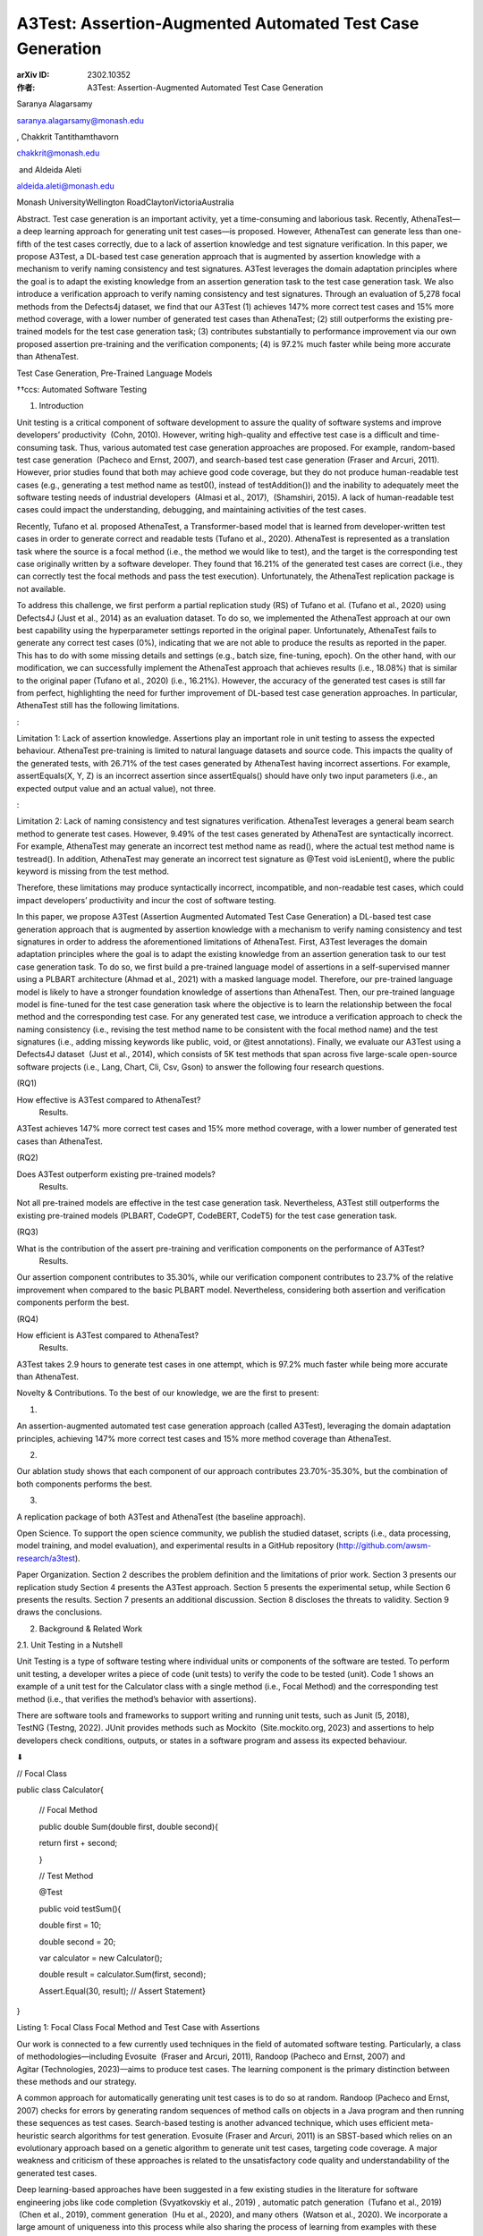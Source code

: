 A3Test: Assertion-Augmented Automated Test Case Generation
==========================================================

:arXiv ID: 2302.10352
:作者: A3Test: Assertion-Augmented Automated Test Case Generation


Saranya Alagarsamy

saranya.alagarsamy@monash.edu

, 
Chakkrit Tantithamthavorn

chakkrit@monash.edu

 and 
Aldeida Aleti

aldeida.aleti@monash.edu

Monash UniversityWellington RoadClaytonVictoriaAustralia



Abstract.
Test case generation is an important activity, yet a time-consuming and laborious task. Recently, AthenaTest—a deep learning approach for generating unit test cases—is proposed. However, AthenaTest can generate less than one-fifth of the test cases correctly, due to a lack of assertion knowledge and test signature verification. In this paper, we propose A3Test, a DL-based test case generation approach that is augmented by assertion knowledge with a mechanism to verify naming consistency and test signatures. A3Test leverages the domain adaptation principles where the goal is to adapt the existing knowledge from an assertion generation task to the test case generation task. We also introduce a verification approach to verify naming consistency and test signatures. Through an evaluation of 5,278 focal methods from the Defects4j dataset, we find that our A3Test (1) achieves 147% more correct test cases and 15% more method coverage, with a lower number of generated test cases than AthenaTest; (2) still outperforms the existing pre-trained models for the test case generation task; (3) contributes substantially to performance improvement via our own proposed assertion pre-training and the verification components; (4) is 97.2% much faster while being more accurate than AthenaTest.

Test Case Generation, Pre-Trained Language Models

††ccs: Automated Software Testing


1. Introduction

Unit testing is a critical component of software development to assure the quality of software systems and improve developers’ productivity
 (Cohn, 2010).
However, writing high-quality and effective test case is a difficult and time-consuming task.
Thus, various automated test case generation approaches are proposed.
For example, random-based test case generation  (Pacheco and Ernst, 2007), and search-based test case generation (Fraser and Arcuri, 2011).
However, prior studies found that both may achieve good code coverage, but they do not produce human-readable test cases (e.g., generating a test method name as test0(), instead of testAddition()) and the inability to adequately meet the software testing needs of industrial developers  (Almasi et al., 2017),  (Shamshiri, 2015).
A lack of human-readable test cases could impact the understanding, debugging, and maintaining activities of the test cases.


Recently, Tufano et al. proposed AthenaTest, a Transformer-based model that is learned from developer-written test cases in order to generate correct and readable tests (Tufano et al., 2020).
AthenaTest is represented as a translation task where the source is a focal method (i.e., the method we would like to test), and the target is the corresponding test case originally written by a software developer.
They found that 16.21% of the generated test cases are correct (i.e., they can correctly test the focal methods and pass the test execution).
Unfortunately, the AthenaTest replication package is not available.


To address this challenge, we first perform a partial replication study (RS) of Tufano et al. (Tufano et al., 2020) using Defects4J (Just et al., 2014) as an evaluation dataset.
To do so, we implemented the AthenaTest approach at our own best capability using the hyperparameter settings reported in the original paper.
Unfortunately, AthenaTest fails to generate any correct test cases (0%), indicating that we are not able to produce the results as reported in the paper.
This has to do with some missing details and settings (e.g., batch size, fine-tuning, epoch).
On the other hand, with our modification, we can successfully implement the AthenaTest approach that achieves results (i.e., 18.08%) that is similar to the original paper (Tufano et al., 2020) (i.e., 16.21%).
However, the accuracy of the generated test cases is still far from perfect, highlighting the need for further improvement of DL-based test case generation approaches.
In particular, AthenaTest still has the following limitations.



: 


Limitation  1: Lack of assertion knowledge.
Assertions play an important role in unit testing to assess the expected behaviour. AthenaTest pre-training is limited to natural language datasets and source code.
This impacts the quality of the generated tests, with 26.71% of the test cases generated by AthenaTest having incorrect assertions.
For example, assertEquals(X, Y, Z) is an incorrect assertion since assertEquals() should have only two input parameters (i.e., an expected output value and an actual value), not three.


: 


Limitation  2: Lack of naming consistency and test signatures verification.
AthenaTest leverages a general beam search method to generate test cases.
However, 9.49% of the test cases generated by AthenaTest are syntactically incorrect.
For example, AthenaTest may generate an incorrect test method name as read(), where the actual test method name is testread().
In addition, AthenaTest may generate an incorrect test signature as @Test void isLenient(), where the public keyword is missing from the test method.



Therefore, these limitations may produce syntactically incorrect, incompatible, and non-readable test cases, which could impact developers’ productivity and incur the cost of software testing.


In this paper, we propose A3Test
(Assertion Augmented Automated Test Case Generation)
a DL-based test case generation approach that is augmented by assertion knowledge with a mechanism to verify naming consistency and test signatures in order to address the aforementioned limitations of AthenaTest.
First, A3Test leverages the domain adaptation principles where the goal is to adapt the existing knowledge from an assertion generation task to our test case generation task.
To do so, we first build a pre-trained language model of assertions in a self-supervised manner using a PLBART architecture (Ahmad et al., 2021) with a masked language model.
Therefore, our pre-trained language model is likely to have a stronger foundation knowledge of assertions than AthenaTest.
Then, our pre-trained language model is fine-tuned for the test case generation task where the objective is to learn the relationship between the focal method and the corresponding test case.
For any generated test case, we introduce a verification approach to check the naming consistency (i.e., revising the test method name to be consistent with the focal method name) and the test signatures (i.e., adding missing keywords like public, void, or @test annotations).
Finally, we evaluate our A3Test using a Defects4J dataset  (Just et al., 2014), which consists of 5K test methods that span across five large-scale open-source software projects (i.e., Lang, Chart, Cli, Csv, Gson) to answer the following four research questions.




(RQ1)

How effective is A3Test compared to AthenaTest?
 Results. 
A3Test achieves 147% more correct test cases and 15% more method coverage, with a lower number of generated test cases than AthenaTest.



(RQ2)

Does A3Test outperform existing pre-trained models?
 Results. 
Not all pre-trained models are effective in the test case generation task.
Nevertheless, A3Test still outperforms the existing pre-trained models (PLBART, CodeGPT, CodeBERT, CodeT5) for the test case generation task.



(RQ3)

What is the contribution of the assert pre-training and verification components on the performance of A3Test?
 Results. 
Our assertion component contributes to 35.30%, while our verification component contributes to 23.7% of the relative improvement when compared to the basic PLBART model. Nevertheless, considering both assertion and verification components perform the best.



(RQ4)

How efficient is A3Test compared to AthenaTest?
 Results. 
A3Test takes 2.9 hours to generate test cases in one attempt, which is 97.2% much faster while being more accurate than AthenaTest.





Novelty & Contributions.
To the best of our knowledge, we are the first to present:


(1)

An assertion-augmented automated test case generation approach (called A3Test), leveraging the domain adaptation principles, achieving 147% more correct test cases and 15% more method coverage than AthenaTest.



(2)

Our ablation study shows that each component of our approach contributes 23.70%-35.30%, but the combination of both components performs the best.



(3)

A replication package of both A3Test and AthenaTest (the baseline approach).





Open Science.
To support the open science community, we publish the studied dataset, scripts (i.e., data processing, model training, and model evaluation), and experimental results in a GitHub repository (http://github.com/awsm-research/a3test).


Paper Organization. Section 2 describes the problem definition and the limitations of prior work. Section 3 presents our replication study Section 4 presents the A3Test approach. Section 5 presents the experimental setup, while Section 6 presents the results. Section 7 presents an additional discussion. Section 8 discloses the threats to validity. Section 9 draws the conclusions.




2. Background & Related Work


2.1. Unit Testing in a Nutshell

Unit Testing is a type of software testing where individual units or components of the software are tested. To perform unit testing, a developer writes a piece of code (unit tests) to verify the code to be tested (unit). Code 1 shows an example of a unit test for the Calculator class with a single method (i.e., Focal Method) and the corresponding test method (i.e., that verifies the method’s behavior with assertions).


There are software tools and frameworks to support writing and running unit tests, such as Junit (5, 2018), TestNG (Testng, 2022). JUnit provides methods such as Mockito  (Site.mockito.org, 2023) and assertions to help developers check conditions, outputs, or states in a software program and assess its expected behaviour.



⬇

// Focal Class


public class Calculator{


 // Focal Method


 public double Sum(double first, double second){


 return first + second;


 }


 // Test Method


 @Test


 public void testSum(){


 double first = 10;


 double second = 20;


 var calculator = new Calculator();


 double result = calculator.Sum(first, second);


 Assert.Equal(30, result); // Assert Statement}


}


Listing 1: Focal Class Focal Method and Test Case with Assertions


Our work is connected to a few currently used techniques in the field of automated software testing. Particularly, a class of methodologies—including Evosuite  (Fraser and Arcuri, 2011), Randoop (Pacheco and Ernst, 2007) and Agitar (Technologies, 2023)—aims to produce test cases. The learning component is the primary distinction between these methods and our strategy.


A common approach for automatically generating unit test cases is to do so at random. Randoop (Pacheco and Ernst, 2007) checks for errors by generating random sequences of method calls on objects in a Java program and then running these sequences as test cases. Search-based testing is another advanced technique, which uses efficient meta-heuristic search algorithms for test generation. Evosuite (Fraser and Arcuri, 2011) is an SBST-based which relies on an evolutionary approach based on a genetic algorithm to generate unit test cases, targeting code coverage. A major weakness and criticism of these approaches is related to the unsatisfactory code quality and understandability of the generated test cases.


Deep learning-based approaches have been suggested in a few existing studies in the literature for software engineering jobs like code completion (Svyatkovskiy et al., 2019) , automatic patch generation  (Tufano et al., 2019)  (Chen et al., 2019), comment generation  (Hu et al., 2020), and many others  (Watson et al., 2020).
We incorporate a large amount of uniqueness into this process while also sharing the process of learning from examples with these approaches.
The extensive literature on transfer learning  (Raffel et al., 2020), unsupervised language model pre-training  (Radford et al., 2019), and denoising pre-training  (Lewis et al., 2019) (Devlin et al., 2018) is also relevant to our work.




2.2. DL-based Test Case Generation

Both Random-based and Search-based approaches fall short of the capability to generate readable test cases. Recently, AthenaTest (Tufano et al., 2020), a DL-based approach that leverages a sequence-to-sequence BART (Lewis et al., 2019) transformer model to automatically generate test cases by learning from real-world focal methods and developer-written test cases.
The transformer paradigm, on which AthenaTest is built, seeks to learn the best practices for writing understandable and precise test cases from developer-written test cases. On the other hand, most of the methods currently in use in the literature optimise for code coverage but rely on manually created rules or heuristics to produce test cases.
Transformer-based language models are typically developed in two stages: pre-training and fine-tuning.


AthenaTest is pre-trained on English (Liu et al., 2019) and Java code (Husain et al., 2019) and fine-tuned on methods2test (Tufano et al., 2022) dataset. The AthenaTest model takes focal method as input and generate test case as output. The test case generated by AthenaTest are (i) realistic: they resemble developer-written test cases; (ii) accurate: they accurately assert the intended behaviour of a focal method, and (iii) human-readable: they have readable and understandable code with appropriate variable and method names. However AthenaTest produce low percentage (i.e., 16%) of correct test cases and requires multiple attempts to generate test cases which emphasis the need for further improved performance of DL-based test case generation.


Table 1. (RS) The percentage of correct test cases of AthenaTest from the original paper et al. (Tufano et al., 2020), our replication, and our modification.




Model
English Pre-training
GSON
CLI
CSV
CHART
LANG
Total test cases


AthenaTest (Tufano et al., 2020)

40 epochs
2.89%
11.07%
8.98%
11.7%
23.35%
16.21%




Our Replication
40 epochs
0%
0%
0%
0%
0%
0%


Our Modification
8 epochs
3.09%
12.3%
8.83%
12.5%
24.3%
18.08%






Table 2. The hyperparameter settings that are reported by AthenaTest (Tufano et al., 2020) and the four additional settings (under a horizontal line) that we modified in order to achieve comparable accuracy. 



Hyper-parameters
AthenaTest
AthenaTest’


Encoder, Decoder layers
12
12


Learning rate
0.0001
0.0001


Optimiser
Adam
Adam


Code Pre-training Mask
20%
20%


DataSet
Methods2test
Methods2test


Code Pre-Training Epochs
10
10


Eval Beams
No info
4


Batch Size
No info
32


English Pre-Training
40
8


Fine Tuning Epochs
No info
20








3. A Replication of AthenaTest

In this section, we present our partial replication study (RS) of the AthenaTest approach, proposed by Tufano et al. (Tufano et al., 2020). We employ the Methods2Test (Tufano et al., 2022) dataset to conduct the replication study. Since the code of AthenaTest is not available, we implemented the approach using the parameter settings reported in the original paper.
We use the Defects4J (Just et al., 2014) as an evaluation dataset and evaluate the model using the number of correct test cases, i.e., the test case that passes the execution and invokes the given focal method.


Finding 1.  Based on our replication, we find that AthenaTest fails to generate any correct test cases (0%) (see Table 1), indicating that we are not able to produce the results as reported in the paper.
We perform a manual analysis of the generated test cases by the AthenaTest approach.
In our replication, we find that the generated test cases are heavily towards natural languages (e.g., public class Salim Mehajer ...), rather than the test cases that should be generated (e.g., @Test public void testread(){...}).
We suspect that this should be due to the impact of the pre-training epochs between NL and code corpora.
We observe that, for AthenaTest, the Java pre-training uses 10 epochs, while the English pre-training uses 40 epochs.
Thus, it could be possible that the pre-training model is learned more towards natural languages than programming languages, generating incorrect test cases towards natural languages.
In addition, we also observe that there are three additional settings (e.g., batch size, fine-tuning, beam search) that are not reported in the paper (see Table 2).


Finding 2.  We can successfully implement the AthenaTest approach that achieves results (i.e., 18.08%) similar to the original paper (Tufano et al., 2020) (i.e., 16.21%).
Since we find that the generated test cases are biased towards natural languages, we reduce the number of epochs for the English pre-training to 8 epochs, which is lower than the Java pre-training to ensure that the model has more influence towards generating Java test cases than generating English text.
Table 2 also reports other parameter settings that we used to achieve comparable results.


Threats to Validity. 
For the replication study, we did not systematically perform parameter tuning, but followed the recommendations from the original study and trialed a few options of possible parameters. The results of our replication can be further improved through parameter tuning. Nevertheless, as shown in Table 1, our modification performs better than the original AthenaTest by 1.8%, ensuring that the comparison between our proposed approach and the AthenaTest as a baseline is fair.




4. A3Test - Assertion Augmented Automated Test Case Generation

Figure 1. An overview of our A3Test approach, which is a PLBART-based test case generation approach that is augmented by assertion knowledge with a mechanism to verify naming consistency and test signatures.


A3Test is a PLBART-based test case generation approach that is augmented by assertion knowledge with a mechanism to verify naming consistency and test signatures. A3Test leverages the domain adaptation principles where the goal is to adapt the existing knowledge from an assertion generation task to the test case generation task.
To do so, we first build a pre-trained language model of assertions in a self-supervision manner using a PLBART architecture (Ahmad et al., 2021) with a masked language model.
The pre-training learning objective is to predict the masked tokens of a given focal method and the corresponding assert statements.
Therefore, our pre-trained language model is likely to have a stronger foundation knowledge of assertions than AthenaTest.
Then, our pre-trained language model is then fine-tuned with the test case generation task where the objective is to learn the relationship between focal methods and the corresponding test cases.
For any generated test cases, we introduce a verification approach to check the naming consistency (i.e., revising the test method name to be consistent with the focal method name) and the test signatures (i.e., adding missing keywords like public, void, or @test annotations).
We present each step below.



4.1. Learning Meaningful Assert Statements

Assertion statements are used to assess the expected behaviour of a unit function.
However, generating test cases is a difficult task since it involves Testing APIs like assertions, which are more than general knowledge of programming languages.
Unfortunately, AthenaTest only builds a pre-trained model based on natural language and source code without considering assertion knowledge.


To address this challenge, we leverage a domain adaptation principle where the goal is to improve the performance of a model on a target domain (i.e., generated test cases) containing insufficient assertion statements by using the knowledge learned by the model from another related domain with adequate labelled data (i.e., generated assertions).
Thus, we define the source domain as an assertion generation (Section 4.1), where the target domain is a test case generation (Section 4.2).
The pre-trained assert model is built in a self-supervision manner with a Masked Language Model (MLM).
The pre-training is performed, with the objective to reconstruct the original data from corrupted data and masking 20% of all tokens.
MLM (Masked Language Modeling) trains a model to predict a random sample of input tokens that have been replaced by a [MASK] placeholder in a multi-class setting over the entire vocabulary.
The special token [MASK] is replaced for a random sample of the tokens in the input sequence.
Different from Athena2Test which uses a BART architecture, we use the PLBART architecture (Ahmad et al., 2021) as a base architecture for building a pre-trained model.
The PLBART architecture leverages a bidirectional attention mechanism to capture context from both the past and future in a sequence, which is different from BART which leverages a standard attention mechanism, allowing our A3Test to efficiently learn the sequence of inputs in parallel.
In addition, PLBART has been pre-trained on a corpus of natural languages and 7 programming languages, while AthenaTest build a BART pre-trained model on a corpus of natural languages and only one programming language.
To build our pre-trained assert model, we use an Atlas dataset  (Watson et al., 2020), which is a large corpus of 188,154 pairs of focal methods and assert statements.




4.2. Learning Meaningful Test Cases

Following the domain adaptation principle, we will transfer the pre-trained assert model to fine-tune it in order to learn meaningful test cases.
To do so, we build an A3Test model by fine-tuning the pre-trained assert model with a test case generation task.
The test case generation task is represented as a translation task, with the source being a focal method (i.e., the method we want to test) and the target is the corresponding test case originally written by a software developer.
In particular, we fine-tune our A3Test model using the Methods2Test dataset (Tufano et al., 2022).
The Methods2Test dataset consists of 780k pairs of a focal method and the corresponding test methods.
We split the dataset into two sets, i.e., training set (80% - 624,022 pairs) and validation set (10% - 78,534 pairs).




4.3. Generating Test Cases

In the inference phase, we generate a test case for each focal method.
To do so, we use a beam search (Raychev et al., 2014) as a decoding method.
We leverage beam search to select multiple candidates for an input sequence at each timestep.
Instead of predicting the token with the highest probability at each time step, beam search explores different parts of the search space simultaneously.
The beam search decoding method generates test case candidates while tracking the top-k𝑘k highest probable candidates (with k𝑘k being the beam size).
This allows beam search to select the best candidates with the highest probability using a best-first search strategy for generating test cases, allowing our A3Test to efficiently generate
a single best test case instead of generating 30 candidates like AthenaTest.




4.4. Verifying Naming Consistency and Test Signatures

It is possible that the generated test cases could be syntactically incorrect (e.g., generating incomplete parenthesis, incorrect test method names or invalid test signature keywords), which impacts the performance of our A3Test.
To address this challenge, we introduce an automated verification approach (which was not previously done by AthenaTest) in order to check and correct the naming consistency and invalid test signatures.
Our verification approach consists of three parts: (1) verify the incomplete parenthesis, (2) verify the naming consistency and (3) verify the test signatures.


1
Verifying the incomplete parenthesis.
It is possible that the generated test cases may have an incomplete parenthesis (e.g., (), {}).
Thus, we develop an approach to detect and correct missing parenthesis using a push-pop algorithm.
Such an approach allows us to detect and correct the missing parenthesis.


2
Verifying the naming consistency.
In general, test method names must adhere to the naming convention of the JUnit framework (e.g., a test method name must start with test).
Thus, a test case may be incorrect due to an incorrect method name (aka. naming inconsistency).
For example, a test method name as read() is considered incorrect, since it does not start with test.
Therefore, the testing framework will not recognize it as a test case and will not execute it.
We develop an approach to detect and correct naming consistency using a string processing approach.
We check the prefix of the method names (i.e., check the first four letters whether it contains test or not).
Our approach will add the prefix test to the test method name if the prefix is missing.
Thus, based on a given example, the incorrect test method name (read()) will be automatically revised to testread().


3
Verify the test signatures.
Test cases will not be executed if they do not match the test method signatures of the JUnit framework.
In general, Java methods can be private, public, protected or package-private.
However, test cases are encouraged to be a public method only in order to be executed.
Unfortunately, DL-based test case generation approaches are not specifically trained to generate public methods only, but could be others too.
In addition, there was a lack of a mechanism to verify the test signatures in order to be successfully executed.
Thus, we introduce an approach to verify the test signatures based on a string processing approach.
For a given test method, we first check the sequence and the existence of the first four tokens (i.e., @Test public void test[MethodName]{...}) if the following four specific keywords exist or not, i.e., @Test, public, void, and test.
Any keywords that are missing from the sequence of the first four tokens will be automatically added to the generated test methods to ensure that the generated test methods by our A3Test will be successfully executed.





5. EXPERIMENTAL SETUP

In this section, we present the detail of our experimental setup, including datasets, model implementation, model training, and hyperparameter settings.


Datasets. Similar to AthenaTest (Tufano et al., 2020), we use Defects4J (Just et al., 2014) as a benchmark evaluation dataset.
Defects4J provides a collection of real-world open-source Java projects that can be used to evaluate and compare various software testing techniques.
Each project is a collection of Java programs, including java class files and the focal method.
In particular, we chose the same five Defect4j projects as AthenaTest for test case generation, namely, Apache Commons Lang  (Lang, 2022), JFreeChart (JFreeChart, 2022), Apache Common CLI  (CLI, 2022), Apache Common CSV (CSV, 2022), Google Gson  (Gson, 2019).
Subsequently, we parse the focal classes and extract the list of every public method for each project.
In summary, we have a total of 5,278 focal methods, including 2,712 focal methods from Lang, 1,328 focal methods from Chart, 645 focal methods from Cli, 373 focal methods from Csv, and 220 focal methods from Gson.
Each one of these public methods represents a focal method for which we aim to generate test cases.


Model Implementation. A3Test is built on top of two deep-learning Python libraries, Transformers (Wolf et al., 2019) and PyTorch (Collobert et al., 2011).
The Transformers library provides API access to transformer-based model architectures, while the PyTorch library aids in computation during training.


Model Training. The PLBART tokenizer and model pre-trained by Ahmad et al. (Ahmad et al., 2021) are obtained from the Transformers library.
To generate test cases, we use the methods2test dataset to fine-tune our pre-trained assert model.
For the AthenaTest approach, we use all the best hyperparameters described in Tufano et al. (Tufano et al., 2020).
The experiment is run on one NVIDIA GeForce RTX 3090 GPU with 24 GB memory, an Intel(R) Core(TM) i9-9980XE CPU@3.00GHz with 36 core processors, and 64G RAM.


Hyper-Parameter Settings for Fine-Tuning. For the model architecture of our A3Test approach, we use the default setting of the PLBART base model (i.e., 12 Transformer Encoder/Decoder blocks, and 12 attention heads).
During fine-tuning, the learning rate is set to 1​e−51superscript𝑒51e^{-5} with a linear schedule.
We use AdamW optimizer (Loshchilov and Hutter, 2017) which is widely adopted to fine-tune our A3Test models to update the model and minimise the loss function.




6. Experimental Results

RQ1: How effective is A3Test compared to AthenaTest?

Table 3. (RQ1) The percentage for the correct test cases and the focal method coverage of A3Test and AthenaTest.




#Correct Test Cases
Focal Method Coverage


Projects
A3Test
AthenaTest
A3Test
AthenaTest




GSON
14.09%
2.89%
40.90%
9.54%


CLI
25.19%
11.07%
37.20%
29.46%


CSV
25.73%
8.98%
37.80%
34.31%


CHART
31.30%
11.70%
34.40%
32.00%


LANG
49.50%
23.35%
58.30%
56.97%


Total
40.05%
16.21%
46.80%
43.75%





Motivation. Tufano et al. (Tufano et al., 2020) proposed AthenaTest for test case generation.
However, there were some limitations that remain unexplored (e.g., lack of assertion knowledge and lack of the naming consistency and test signatures verification).
To address this challenge, we propose A3Test, a DL-based test case generation approach that is augmented by assertion knowledge with a mechanism to verify naming consistency and test signatures in order to address the limitations of AthenaTest.
Thus, we formulate this RQ to investigate the effectiveness of A3Test when compared to AthenaTest.


Approach. To answer this RQ, we evaluate the effectiveness of our A3Test approach and compare it with AthenaTest using the following two evaluation measures, similar to Tufano et al. (Tufano et al., 2020).
First, we use the number of correct test cases to measure the number of passing test cases that cover the given focal method.
Second, we also use a focal method coverage to measure the number of focal methods that are covered by at least one of the generated test cases.
To do so, we execute the test cases through the JUnit (5, 2018) framework in order to obtain a test coverage analysis report.
In the report, we will be able to identify (1) the passing test cases and (2) the covered focal methods.
Knowing the number of correct test cases and the focal method coverage allows developers to make a better data-informed decision about whether the approach is effective or not.
Finally, we compute the relative percentage improvement of each measure (m𝑚m) between our approach and the baseline as follows:




(1)

mA3TestmA3Test−mAthenaTest×100%.subscript𝑚A3Testsubscript𝑚A3Testsubscript𝑚AthenaTestpercent100\frac{m_{\textrm{A3Test}}}{m_{\textrm{A3Test}}-m_{\textrm{AthenaTest}}}\times 100\%.





Results. A3Test generates 147% more correct test cases and 15% more method coverage with a lower number of generated test cases than AthenaTest.
Table 3 presents the number of correct test cases and the focal method coverage of A3Test and AthenaTest.
For the number of correct test cases, our A3Test achieves 40.05%, meaning that 40.05% of the generated test cases are correct.
On the other hand, AthenaTest achieves as low as 16.21%, meaning that only 16.21% of the generated test cases are correct.
This is also consistent with each individual Defects4J project, as we find that our A3Test approach consistently performs 112%-387% better than AthenaTest in terms of the number of correct test cases.
For the focal method coverage, our A3Test achieves 46.80%, meaning that the generated test cases by our A3Test can cover 46.80% of the focal methods.
On the other hand, AthenaTest achieves 43.75%, meaning that the generated test cases by our A3Test can cover 43.75% of the focal methods
This is also consistent with each individual Defects4J project, as we find that our A3Test approach consistently
2%-411% performs better than AthenaTest in terms of the focal method coverage.


A3Test achieves a higher number of correct test cases and higher method coverage, with a lower number of generated test cases than AthenaTest.
Ideally, a highly effective test case generation approach should generate a minimal set of test cases that covers a maximal set of focal methods. A3Test and AthenaTest have different internal pre-training mechanisms, producing a different number of generated test cases. AthenaTest leverages an explicit pre-training strategy (i.e., building a BART pre-training by themselves on the English/Code corpus). AthenaTest is designed to generate test cases with 30 attempts for each focal method, generating a total of 158,400 test cases (i.e., 5,278 focal methods ×\times 30 attempts). Only 16.21% (25,680158,40025680158400\frac{25,680}{158,400}) of the generated test cases are correct, which covers up to 43.75% of the focal methods.
Different from AthenaTest, A3Test requires a single attempt to generate a test case.
That means A3Test generates a total of 5,278 test cases (i.e., 5,278 focal methods ×\times 1 attempt) where 40.05% of the generated test cases (2,1145,27821145278\frac{2,114}{5,278}) are correct, which covers up to 46.80% of the focal methods.
Despite the lower number of generated test cases, A3Test achieves a higher number of correct test cases and higher method coverage, highlighting the significant upper hand of A3Test.




Our A3Test achieves 147% higher number of correct test cases and 15% higher focal method coverage, with a lower number of generated test cases than AthenaTest.




RQ2: Does A3Test outperform existing pre-trained models?

Motivation. The pre-training component plays an important role in test case understanding and generation.
However, different test case generation approaches have different pre-training strategies.
For example, AthenaTest leverages a BART architecture to build its own pre-trained models via an explicit pre-training strategy.
On the other hand, A3Test leverages a PLBART architecture as a base model via an implicit pre-training strategy.
Also, there exist other pre-trained language models of code (e.g., CodeT5 (Wang et al., 2021), CodeBERT (Feng et al., 2020), CodeGPT (Lu et al., 2021)).
These pre-trained models have been successfully used in various software engineering tasks, e.g., code completion, code summarization, code generation, and code transformation, but not for test case generation.
Thus, it remains unclear which pre-trained models are the best for test case generation and whether our A3Test outperforms the standard pre-trained models or not.
Therefore, we formulate this RQ to investigate the performance of various pre-trained models when compared to our A3Test.


Approach. To answer this RQ, we select the four existing pre-trained models of code, namely, CodeT5 (Wang et al., 2021), CodeBERT (Feng et al., 2020), CodeGPT (Lu et al., 2021), and PLBART (Ahmad et al., 2021) as a base model for the test case generation task, without including the other components (Assert+Verification).
Then, we compare the performance of these models with our A3Test and AthenaTest.
Finally, we evaluate the performance of the models using the number of correct test cases.


Results.
Not all pre-trained models are effective in the test case generation task.
Table 4 presents the performance of A3Test and compares it with different pre-trained language models.
We find that the performance of the existing pre-trained models varies greatly from 0% (CodeGPT, CodeBERT) to 21.5% (PLBART) for the test case generation task.
This finding indicates that different pre-trained models are task-specific.
While pre-trained models have been successfully used in various software engineering tasks, e.g., code completion, code summarization, code generation, and code transformation, they do not imply that they will perform best in the test case generation task.
This finding highlights the importance of investigating different pre-trained models prior to adopting them for the downstream task.


Nevertheless, our A3Test still outperforms the existing pre-trained models (PLBART, CodeGPT, CodeBERT) for the test case generation task.
When comparing between A3Test (PLBART + Assert + Verification) and PLBART alone, we find that our A3Test still performs better than PLBART alone (i.e., improving from 21.50% to 40.05%), confirming that using PLBART alone is not effective enough for the test case generation task.
In addition, the PLBART alone still performs better than AthenaTest (the state-of-the-art approach), improving from 16.21% to 21.50%.
While both AthenaTest and PLBART are based on the same BART architecture, their pre-training strategies are different.
This finding confirms that PLBART which leverages the implicit pre-training strategy performs better than the explicit pre-training strategy used by AthenaTest.
This highlights the benefit of our A3Test that leverages PLBART instead of using a basic BART architecture.


Table 4.  (RQ2) The performance of A3Test and AthenaTest when compared to other pre-trained language models (measured by the percentage for the correct test cases).



Model
%Correct
GSON
CLI
CSV
CHART
LANG




A3Test
40.05%
14.09%
25.19%
25.73%
31.30%
49.50%


AthenaTest
16.21%
2.89%
11.07%
8.98%
11.70%
23.35%


PLBART
21.50%
5.04%
13.70%
10.10%
9.26%
22.40%


CodeT5
13.90%
3.63%
11.00%
8.57%
7.60%
19.28%


CodeBERT
0%
0%
0%
0%
0%
0%


CodeGPT
0%
0%
0%
0%
0%
0%







Not all pre-trained models are effective in the test case generation task.
Nevertheless, our A3Test still outperforms the existing pre-trained models (PLBART, CodeGPT, CodeBERT) for the test case generation task.




RQ3: What is the contribution of the assert pre-training and verification components on the performance of A3Test?

Motivation. Our A3Test approach consists of three key components, i.e., PLBART + Assert Pre-Training + Verification.
However, little is known about which components contribute the most to the performance of our A3Test.
Thus, we formulate this RQ to conduct an ablation study to investigate the performance of the components of our A3Test approach.


Approach. We conduct an ablation study to investigate the performance of the components of our A3Test approach.
We extend our experiment to systematically evaluate the following four variants of A3Test by removing the Assertion Pre-Training and Verification components as follows:




•

PLBART: The PLBART architecture without the assertion pre-training and verification components.



•

PLBART+Verification: The PLBART architecture with the verification component, but without the assertion pre-training component.



•

PLBART+Assert: The PLBART architecture with the assertion pre-training component, but without the verification component.



•

PLBART+Assert+Verification: Our own A3Test.





Table 5. (RQ3) The percentage of correct test cases generated by each variant of A3Test.



Model
%Correct
GSON
CLI
CSV
CHART
LANG




PLBART
21.50%
5.04%
13.70%
10.10%
9.26%
22.40%


PLBART+Assertion
29.10%
8.60%
25.19%
19.03%
21.30%
36.70%


PLBART+Verification
26.60%
11.40%
12.30%
24.04%
19.60%
45.80%


A3Test
40.05%
14.09%
35.19%
25.73%
31.30%
49.50%





Results.
The assertion component of A3Test contributes 35.30%, while the verification component contributes 23.7% of the relative improvement when compared to the basic PLBART model.
When comparing PLBART and PLBART + Assertion, we find that the performance is improved from 21.50% to 29.10%, contributing to 35.30% of the relative improvement.
On the other hand, when comparing PLBART and PLBART + Verification, we find that the performance is improved from 21.50% to 26.60%, contributing to 23.7% of the relative improvement.
These findings highlight that each of our own proposed components substantially contributes to the performance improvement of the A3Test approach.


Nevertheless, our A3Test approach that considers both assertion and verification components still perform the best.
Although we find that each component can contribute to performance improvement to some extent, when considering both assertion and verification components, the performance is improved from 21.50% to 40.05%, accounting for 86.2% (40.0540.05−21.5040.0540.0521.50\frac{40.05}{40.05-21.50}) of the improvement, highlighting the importance of our own proposed assertion and verification component for test case generation.




The assertion component of A3Test contributes to 35.30%, while our verification component contributes to 23.7% of the relative improvement when compared to the basic PLBART model. Nevertheless, considering both assertion and verification components perform the best.




RQ4: How efficient is A3Test compared to AthenaTest?

Motivation. 
The efficiency of the test case generation approaches is an important perspective to consider about the adoption of research-driven approaches in practice.
Thus, we formulate this RQ to investigate what is the efficiency of our A3Test approach when compared to AthenaTest.


Approach. 
Different environments may produce different execution times, which may impact the efficiency of the test case generation approaches.
To ensure a fair comparison, we decide to run the AthenaTest (the modification version in Section 3) in our environment, which is the same as we run our A3Test approach.
We also run each approach individually to ensure that the time measurement is accurate.
For each focal method, we measure the computational time that each approach takes to generate test cases.
Finally, we report the average time to generate each test case and the total amount of time to generate test cases for all of the 5,278 focal methods.


Results.  A3Test takes 2.9 hours to generate test cases in one attempt, which is 97.2% faster while being more accurate than AthenaTest.
Among the total 5,278 test cases (see Table 6), A3Test takes 2.9 hours and requires only 1 attempt, while AthenaTest takes 105 hours and requires 30 attempts, which results in a 97.2% efficiency improvement for test case generation.
One attempt of AthenaTest takes 3.5 hours. The average time to generate each test case by A3Test is 1.98 seconds, while AthenaTest requires on average 2.34 seconds.
These findings confirm that our A3Test is considerably more efficient and generates more correct test cases than AthenaTest.


Table 6. (RQ4) The computational time to generate one test case (on average), to generate test cases in one attempt and in 30 attempts for all of the 5 studied Defects4J projects.



Model
1 Test Case (Avg)
1 Attempt
30 Attempts




A3Test
1.98 seconds
2.9 hours
-


AthenaTest
2.34 seconds
3.5 hours
105 hours







Our A3Test takes 2.9 hours to generate test cases in one attempt, which is 97.2% much faster while being more accurate than AthenaTest.






7. DISCUSSION & FUTURE WORK

Our early analysis reveals favourable findings in a few areas. Our method can use several testing APIs such as AthenaTest and build syntactically accurate test cases that adhere to the test case standards. The generated test cases appear to be (i) accurate — correctly asserting the expected behaviour of a focal method; and (ii) human-readable — readable and understandable code with appropriate variable and method names. However, more analysis needs to be performed.


By moving away from coverage-driven approaches and towards machine learning models that seek to comprehend code, we think our work represents a preferable approach to the new category of automated test case generation tools. These learning techniques could result in test cases that are more naturally produced, and better fit the existing code base.



7.1. Line Coverage Analysis

Our A3Test results reveal that our approach was able to generate correct test cases (40.05%) with the best line coverage than AthenaTest.
We analysed the line coverage for Class NumberUtils of Lang-1-f.
We use this Class file as a motivating example of our A3Test vs AthenaTest to understand the quality of generated tests.


Table  7 shows the results of our line coverage analysis comparing A3Test and AthenaTest.
The table shows the absolute (and percentage) of line coverage for each of the 18 unique public methods, with the best coverage value highlighted in bold and the same results marked with an underline. Compared to AthenaTest, our A3Test approach is able to generate correct test cases with the best line coverage for most of the focal methods.


Table 7. Test Coverage Analysis – Test cases generated by AthenaTest and A3Test are executed and their coverage is analyzed in terms of lines covered.



Focal Method
AthenaTest
A3Test





toInt(String, int)
23 (6.1%)
24 (6.4%)



toLong(String, long)
20 (5.3%)
21 (5.6%)



toFloat(String, float)
22 (5.9%)
21 (5.6%)



toDouble(String, double)
20 (5.3%)
21 (5.6%)



toByte(String, byte)
23 (6.1%)
23 (6.1%)



toShort(String, short)
22 (5.9%)
23 (6.1%)



createFloat(String)
20 (5.3%)
21 (5.6%)



createDouble(String)
21 (5.6%)
21 (5.6%)



createInteger(String)
21 (5.5%)
-



createLong(String)
21 (5.5%)
23 (6.1%)



createBigInteger(String)
20 (5.3%)
28 (7.5%)



createBigDecimal(String)
22 (5.9%)
22 (5.9%)



min(long[])
22 (5.9%)
22 (5.9%)



min(int, int, int)
22 (5.9%)
25 (6.7%)



max(float[])
22 (5.8%)
23 (6.1%)



max(byte, byte, byte)
22 (5.9%)
22 (5.9%)



isDigits(String)
23 (6.1%)
23 (6.1%)



isNumber(String)
51 (13.6%)
33 (8.8%)







7.2. Generation calls to private fields

We further analysed the falling test cases. Our model was able to predict test cases correctly around the focal context information such as class names, constructors, other method signatures, and fields associated with the focal method.


Figure 2 shows an example of generated test cases for the class BorderArrangement of Chart-13-f, our model generated test case using the private fields. The test case execution failed because of access restriction of the fields. This implies that our approach is capable of generating correct test cases, with assertions based on focal context details. These failed test cases can be considered as an example to verify if the access modifiers work as expected. The failing test is considered a “positive” however, a “positive” does not necessarily indicate that the oracle caught the bug. A failing test can indicate that:
True Positive - The test has a correct oracle and fails due to the class implementation. These test cases are not taken into account in the current research but serve as inspiration for future work, with the goal of improving our model.


Figure 2. Examples of Test Cases with private field




7.3. Deprecated Assert Statements.

We observed that in A3Test 6% to 8% of the cases generate test cases using Assert.assertThat() method, which is a deprecated test method in JUnit version 5.
The current version of JUnit Jupiter’s Assertions class does not provide an Assert.assertThat() method like the one found in JUnit 4’s org.junit.
We believe that our model was fine-tuned on the methods2test dataset, which includes test cases that utilize the Assert.assertThat() method.
We will perform a further investigation in the future to mitigate this challenge.





8. Threats to Validity

As for any empirical study, there are various threats to the validity
of our results and conclusions.


Threats to the internal validity related to the degree to which our
study minimizes systematic error. Our AthenaTest replication consists of various
hyperparameter settings (i.e., number of hidden layers, number
of attention heads, and learning rate). Prior studies raise concerns
that different hyperparameter settings may have an impact on the
evaluation results.
However, finding an optimal hyperparameter setting can be very expensive
given a large search space of the Transformer architecture.
Instead, the goal of our work is not to find the best hyperparameter
setting, but to fairly compare the accuracy of our approach with
the existing baseline approaches.
Thus, the accuracy reported in
the paper serves as a lower bound of our approach, which can be even further improved through hyperparameter optimization.
To mitigate this threat, we report the hyperparameter settings of our
replication package to aid future replication studies.


Threats to external validity concern the generalization of our findings. Experiments are based on five projects from Defects4J (Just et al., 2014). This is in line with the prior study on AthenaTest. To circumvent the threat to external validity, projects were selected with diversity in mind. The five projects represent different domains of inputs (string, int, etc.) and sizes and complexity of classes. Further experiments with other projects would help with the generalisability of the results.


Threats to construct validity concern the relation between experimentation and theory. We have compared the performance of the testing techniques based on method coverage, which is a widely used performance metric in the literature. However, in the future, it is worth reporting the performance based on other metrics, e.g. mutation score, fault detection etc. We are very interested in such research as future work.




9. CONCLUSION

In this paper, we propose A3Test, a pre-trained Transformer-based approach that is augmented by assertion knowledge with a
mechanism to verify naming consistency and test signatures.
We discovered that our A3Test method outperformed AthenaTest in several areas, after analyzing 5,278 focal methods from the Defects4j dataset.
Specifically, A3Test generated 147% more correct test cases and achieved 15% more method coverage, while using fewer test cases than AthenaTest.
A3Test also surpassed existing pre-trained models such as PLBART, CodeGPT, CodeBERT, and CodeT5 for test case generation.
Our proposed assertion pre-training and verification components played a significant role in performance improvement. Moreover, A3Test was much faster than AthenaTest, with a speed improvement of 97.2% while maintaining higher accuracy.
Our results confirm that A3Test is more accurate in generating correct test cases.
We therefore, anticipate that our approach could assist developers in producing effective and efficient test code.



Acknowledgement

Chakkrit Tantithamthavorn was partly supported by the Australian Research Council’s Discovery Early Career Researcher Award (DECRA) (DE200100941).



References


(1)




5 (2018)

JUnit 5. 2018.





https://junit.org/junit5/



Ahmad et al. (2021)

Wasi Uddin Ahmad, Saikat
Chakraborty, Baishakhi Ray, and Kai-Wei
Chang. 2021.


Unified pre-training for program understanding and
generation.


arXiv preprint arXiv:2103.06333
(2021).






Almasi et al. (2017)

M Moein Almasi, Hadi
Hemmati, Gordon Fraser, Andrea Arcuri,
and Janis Benefelds. 2017.


An industrial evaluation of unit test generation:
Finding real faults in a financial application. In
2017 IEEE/ACM 39th International Conference on
Software Engineering: Software Engineering in Practice Track (ICSE-SEIP).
IEEE, 263–272.






Chen et al. (2019)

Zimin Chen, Steve
Kommrusch, Michele Tufano, Louis-Noël
Pouchet, Denys Poshyvanyk, and Martin
Monperrus. 2019.


Sequencer: Sequence-to-sequence learning for
end-to-end program repair.


IEEE Transactions on Software Engineering
47, 9 (2019),
1943–1959.






CLI (2022)

Apache Commons CLI.
2022.





https://commons.apache.org/proper/commons-cli/



Cohn (2010)

Mike Cohn.
2010.


Succeeding with agile: software development
using Scrum.


Pearson Education.






Collobert et al. (2011)

Ronan Collobert, Koray
Kavukcuoglu, and Clément Farabet.
2011.


Torch7: A matlab-like environment for machine
learning. In BigLearn, NIPS workshop.






CSV (2022)

Commons CSV.
2022.





https://commons.apache.org/proper/commons-csv/



Devlin et al. (2018)

Jacob Devlin, Ming-Wei
Chang, Kenton Lee, and Kristina
Toutanova. 2018.


Bert: Pre-training of deep bidirectional
transformers for language understanding.


arXiv preprint arXiv:1810.04805
(2018).






Feng et al. (2020)

Zhangyin Feng, Daya Guo,
Duyu Tang, Nan Duan,
Xiaocheng Feng, Ming Gong,
Linjun Shou, Bing Qin,
Ting Liu, Daxin Jiang, et al.
2020.


Codebert: A pre-trained model for programming and
natural languages.


arXiv preprint arXiv:2002.08155
(2020).






Fraser and Arcuri (2011)

Gordon Fraser and Andrea
Arcuri. 2011.


Evosuite: automatic test suite generation for
object-oriented software. In Proceedings of the
19th ACM SIGSOFT symposium and the 13th European conference on Foundations of
software engineering. 416–419.






Gson (2019)

Google Gson.
2019.





https://github.com/google/gson/



Hu et al. (2020)

Xing Hu, Ge Li,
Xin Xia, David Lo, and
Zhi Jin. 2020.


Deep code comment generation with hybrid lexical
and syntactical information.


Empirical Software Engineering
25, 3 (2020),
2179–2217.






Husain et al. (2019)

Hamel Husain, Ho-Hsiang
Wu, Tiferet Gazit, Miltiadis Allamanis,
and Marc Brockschmidt. 2019.


Codesearchnet challenge: Evaluating the state of
semantic code search.


arXiv preprint arXiv:1909.09436
(2019).






JFreeChart (2022)

JFreeChart.
2022.





https://jfree.org/jfreechart/



Just et al. (2014)

René Just, Darioush
Jalali, and Michael D Ernst.
2014.


Defects4J: A database of existing faults to enable
controlled testing studies for Java programs. In
Proceedings of the 2014 International Symposium on
Software Testing and Analysis. 437–440.






Lang (2022)

Apache Common Lang.
2022.





https://commons.apache.org/proper/commons-lang/



Lewis et al. (2019)

Mike Lewis, Yinhan Liu,
Naman Goyal, Marjan Ghazvininejad,
Abdelrahman Mohamed, Omer Levy,
Ves Stoyanov, and Luke Zettlemoyer.
2019.


Bart: Denoising sequence-to-sequence pre-training
for natural language generation, translation, and comprehension.


arXiv preprint arXiv:1910.13461
(2019).






Liu et al. (2019)

Yinhan Liu, Myle Ott,
Naman Goyal, Jingfei Du,
Mandar Joshi, Danqi Chen,
Omer Levy, Mike Lewis,
Luke Zettlemoyer, and Veselin
Stoyanov. 2019.


Roberta: A robustly optimized bert pretraining
approach.


arXiv preprint arXiv:1907.11692
(2019).






Loshchilov and Hutter (2017)

Ilya Loshchilov and
Frank Hutter. 2017.


Decoupled weight decay regularization.


arXiv preprint arXiv:1711.05101
(2017).






Lu et al. (2021)

Shuai Lu, Daya Guo,
Shuo Ren, Junjie Huang,
Alexey Svyatkovskiy, Ambrosio Blanco,
Colin Clement, Dawn Drain,
Daxin Jiang, Duyu Tang, et al.
2021.


Codexglue: A machine learning benchmark dataset for
code understanding and generation.


arXiv preprint arXiv:2102.04664
(2021).






Pacheco and Ernst (2007)

Carlos Pacheco and
Michael D Ernst. 2007.


Randoop: feedback-directed random testing for
Java. In Companion to the 22nd ACM SIGPLAN
conference on Object-oriented programming systems and applications
companion. 815–816.






Radford et al. (2019)

Alec Radford, Jeffrey Wu,
Rewon Child, David Luan,
Dario Amodei, Ilya Sutskever,
et al. 2019.


Language models are unsupervised multitask
learners.


OpenAI blog 1,
8 (2019), 9.






Raffel et al. (2020)

Colin Raffel, Noam
Shazeer, Adam Roberts, Katherine Lee,
Sharan Narang, Michael Matena,
Yanqi Zhou, Wei Li,
Peter J Liu, et al.
2020.


Exploring the limits of transfer learning with a
unified text-to-text transformer.


J. Mach. Learn. Res. 21,
140 (2020), 1–67.






Raychev et al. (2014)

Veselin Raychev, Martin
Vechev, and Eran Yahav.
2014.


Code completion with statistical language models.
In Proceedings of the 35th ACM SIGPLAN Conference
on Programming Language Design and Implementation.
419–428.






Shamshiri (2015)

Sina Shamshiri.
2015.


Automated unit test generation for evolving
software. In Proceedings of the 2015 10th Joint
Meeting on Foundations of Software Engineering.
1038–1041.






Site.mockito.org (2023)

Site.mockito.org.
2023.





https://site.mockito.org/



Svyatkovskiy et al. (2019)

Alexey Svyatkovskiy, Ying
Zhao, Shengyu Fu, and Neel
Sundaresan. 2019.


Pythia: Ai-assisted code completion system. In
Proceedings of the 25th ACM SIGKDD International
Conference on Knowledge Discovery & Data Mining.
2727–2735.






Technologies (2023)

Agitar Technologies.
2023.





http://www.agitar.com/



Testng (2022)

Testng. 2022.





https://testng.org/



Tufano et al. (2022)

Michele Tufano, Shao Kun
Deng, Neel Sundaresan, and Alexey
Svyatkovskiy. 2022.


Methods2Test: A dataset of focal methods mapped to
test cases.


arXiv preprint arXiv:2203.12776
(2022).






Tufano et al. (2020)

Michele Tufano, Dawn
Drain, Alexey Svyatkovskiy, Shao Kun
Deng, and Neel Sundaresan.
2020.


Unit Test Case Generation with Transformers and
Focal Context.


arXiv preprint arXiv:2009.05617
(2020).






Tufano et al. (2019)

Michele Tufano, Cody
Watson, Gabriele Bavota, Massimiliano Di
Penta, Martin White, and Denys
Poshyvanyk. 2019.


An empirical study on learning bug-fixing patches
in the wild via neural machine translation.


ACM Transactions on Software Engineering and
Methodology (TOSEM) 28, 4
(2019), 1–29.






Wang et al. (2021)

Yue Wang, Weishi Wang,
Shafiq Joty, and Steven CH Hoi.
2021.


Codet5: Identifier-aware unified pre-trained
encoder-decoder models for code understanding and generation.


arXiv preprint arXiv:2109.00859
(2021).






Watson et al. (2020)

Cody Watson, Michele
Tufano, Kevin Moran, Gabriele Bavota,
and Denys Poshyvanyk. 2020.


On learning meaningful assert statements for unit
test cases. In Proceedings of the ACM/IEEE 42nd
International Conference on Software Engineering.
1398–1409.






Wolf et al. (2019)

Thomas Wolf, Lysandre
Debut, Victor Sanh, Julien Chaumond,
Clement Delangue, Anthony Moi,
Pierric Cistac, Tim Rault,
Rémi Louf, Morgan Funtowicz,
et al. 2019.


Huggingface’s transformers: State-of-the-art
natural language processing.


arXiv preprint arXiv:1910.03771
(2019)., Saranya Alagarsamy

saranya.alagarsamy@monash.edu

, 
Chakkrit Tantithamthavorn

chakkrit@monash.edu

 and 
Aldeida Aleti

aldeida.aleti@monash.edu

Monash UniversityWellington RoadClaytonVictoriaAustralia, Saranya Alagarsamy

saranya.alagarsamy@monash.edu, saranya.alagarsamy@monash.edu, ,, Chakkrit Tantithamthavorn

chakkrit@monash.edu, chakkrit@monash.edu, and, Aldeida Aleti

aldeida.aleti@monash.edu

Monash UniversityWellington RoadClaytonVictoriaAustralia, aldeida.aleti@monash.edu

Monash UniversityWellington RoadClaytonVictoriaAustralia
:生成时间: 2025-06-12 19:56:46

**一句话概要**  
A3Test 通过结合断言知识增强与命名一致性验证机制，显著提升了深度学习驱动的自动化测试用例生成效果，在正确率和效率上均超越现有方法。

**主体**  
自动化测试用例生成是保障软件质量的关键环节，但现有深度学习方法如AthenaTest存在两大缺陷：一是缺乏对断言语句的语义理解，导致26.71%的生成用例包含错误断言；二是忽略测试签名的语法验证，产生9.49%的无效用例（如缺失public关键字或错误的方法名前缀）。这些问题使得AthenaTest仅能生成16.21%的正确测试用例，严重制约了实际应用价值。

针对上述问题，作者提出A3Test框架，其创新性体现在三方面：首先采用领域自适应思想，通过PLBART架构在188k个断言-方法对上预训练模型，使模型掌握断言API的规范用法；其次引入双向注意力机制，相比AthenaTest的单向BART架构能更好捕捉代码上下文；最后设计自动化验证模块，通过字符串处理算法修正方法名前缀（如将read()补全为testread()）并补全缺失的测试签名关键词（如添加@Test注解）。这种"预训练+微调+验证"的协同机制，使模型同时具备语义理解能力和语法规范性。

在Defects4J数据集上的实验表明，A3Test生成的测试用例正确率达40.05%，较AthenaTest提升147%，且仅需单次生成尝试即可覆盖46.8%的待测方法（提升15%）。消融实验验证了各组件贡献：断言预训练带来35.3%的性能提升，验证机制贡献23.7%。效率方面，A3Test生成5278个测试用例仅需2.9小时，比AthenaTest快97.2%。值得注意的是，该方法在生成用例的可读性上也表现优异，如能正确构造符合JUnit规范的测试方法名。

**最后一句**  
该研究为结合领域知识与语法约束的代码生成任务提供了新范式，其开源实现有望推动工业级测试自动化工具的智能化升级。
